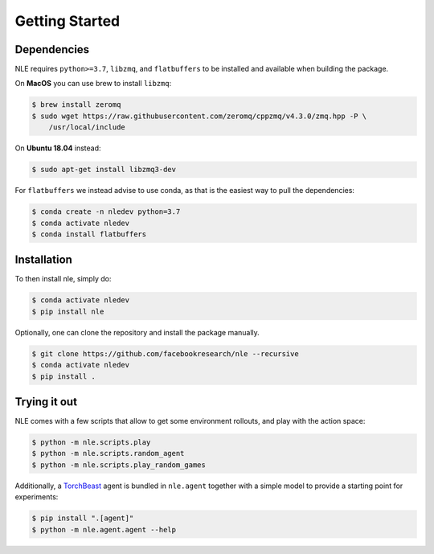 Getting Started
===============

Dependencies
************

NLE requires ``python>=3.7``, ``libzmq``, and ``flatbuffers`` to be installed and
available when building the package.

On **MacOS** you can use brew to install ``libzmq``:

.. code-block:: bash

   $ brew install zeromq
   $ sudo wget https://raw.githubusercontent.com/zeromq/cppzmq/v4.3.0/zmq.hpp -P \
       /usr/local/include


On **Ubuntu 18.04** instead:

.. code-block:: bash

   $ sudo apt-get install libzmq3-dev


For ``flatbuffers`` we instead advise to use conda, as that is the easiest way to
pull the dependencies:

.. code-block:: bash

   $ conda create -n nledev python=3.7
   $ conda activate nledev
   $ conda install flatbuffers


Installation
************

To then install nle, simply do:

.. code-block:: bash

   $ conda activate nledev
   $ pip install nle


Optionally, one can clone the repository and install the package manually.

.. code-block:: bash

   $ git clone https://github.com/facebookresearch/nle --recursive
   $ conda activate nledev
   $ pip install .


Trying it out
*************

NLE comes with a few scripts that allow to get some environment rollouts, and
play with the action space:

.. code-block:: bash

    $ python -m nle.scripts.play
    $ python -m nle.scripts.random_agent
    $ python -m nle.scripts.play_random_games


Additionally, a `TorchBeast <https://github.com/facebookresearch/torchbeast>`_
agent is bundled in ``nle.agent`` together with a simple model to provide a
starting point for experiments:

.. code-block:: bash

    $ pip install ".[agent]"
    $ python -m nle.agent.agent --help
